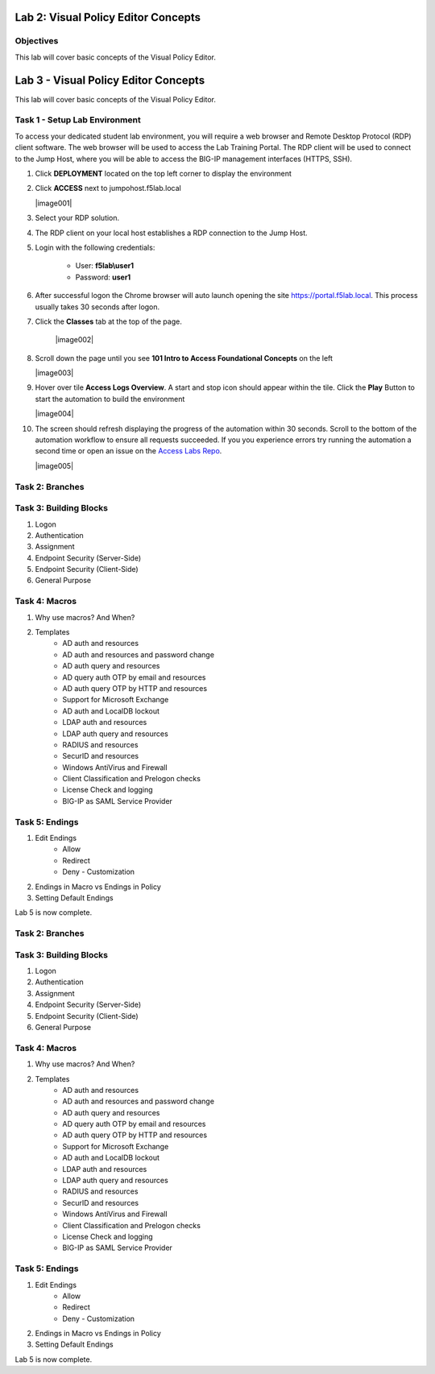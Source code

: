Lab 2: Visual Policy Editor Concepts
=============================================

Objectives
----------

This lab will cover basic concepts of the Visual Policy Editor.

Lab 3 - Visual Policy Editor Concepts
=============================================

This lab will cover basic concepts of the Visual Policy Editor.


Task 1 - Setup Lab Environment
-----------------------------------

To access your dedicated student lab environment, you will require a web browser and Remote Desktop Protocol (RDP) client software. The web browser will be used to access the Lab Training Portal. The RDP client will be used to connect to the Jump Host, where you will be able to access the BIG-IP management interfaces (HTTPS, SSH).

#. Click **DEPLOYMENT** located on the top left corner to display the environment

#. Click **ACCESS** next to jumpohost.f5lab.local

   |image001|

#. Select your RDP solution.  

#. The RDP client on your local host establishes a RDP connection to the Jump Host.

#. Login with the following credentials:

         - User: **f5lab\\user1**
         - Password: **user1**

#. After successful logon the Chrome browser will auto launch opening the site https://portal.f5lab.local.  This process usually takes 30 seconds after logon.

#. Click the **Classes** tab at the top of the page.

	|image002|


#. Scroll down the page until you see **101 Intro to Access Foundational Concepts** on the left

   |image003|

#. Hover over tile **Access Logs Overview**. A start and stop icon should appear within the tile.  Click the **Play** Button to start the automation to build the environment

   |image004|

#. The screen should refresh displaying the progress of the automation within 30 seconds.  Scroll to the bottom of the automation workflow to ensure all requests succeeded.  If you you experience errors try running the automation a second time or open an issue on the `Access Labs Repo <https://github.com/f5devcentral/access-labs>`__.

   |image005|



Task 2: Branches
-----------------



Task 3: Building Blocks
--------------------------------------------------

#. Logon
#. Authentication
#. Assignment
#. Endpoint Security (Server-Side)
#. Endpoint Security (Client-Side)
#. General Purpose

Task 4: Macros
---------------

#. Why use macros?  And When?

#. Templates
    - AD auth and resources
    - AD auth and resources and password change
    - AD auth query and resources
    - AD query auth OTP by email and resources
    - AD auth query OTP by HTTP and resources
    - Support for Microsoft Exchange
    - AD auth and LocalDB lockout
    - LDAP auth and resources
    - LDAP auth query and resources
    - RADIUS and resources
    - SecurID and resources
    - Windows AntiVirus and Firewall
    - Client Classification and Prelogon checks
    - License Check and logging
    - BIG-IP as SAML Service Provider


Task 5: Endings
----------------------------

#. Edit Endings
    - Allow
    - Redirect
    - Deny
      - Customization
#. Endings in Macro vs Endings in Policy
#. Setting Default Endings




Lab 5 is now complete.


Task 2: Branches
-----------------



Task 3: Building Blocks
--------------------------------------------------

#. Logon
#. Authentication
#. Assignment
#. Endpoint Security (Server-Side)
#. Endpoint Security (Client-Side)
#. General Purpose

Task 4: Macros
---------------

#. Why use macros?  And When?

#. Templates
    - AD auth and resources
    - AD auth and resources and password change
    - AD auth query and resources
    - AD query auth OTP by email and resources
    - AD auth query OTP by HTTP and resources
    - Support for Microsoft Exchange
    - AD auth and LocalDB lockout
    - LDAP auth and resources
    - LDAP auth query and resources
    - RADIUS and resources
    - SecurID and resources
    - Windows AntiVirus and Firewall
    - Client Classification and Prelogon checks
    - License Check and logging
    - BIG-IP as SAML Service Provider


Task 5: Endings
----------------------------

#. Edit Endings
    - Allow
    - Redirect
    - Deny
      - Customization
#. Endings in Macro vs Endings in Policy
#. Setting Default Endings




Lab 5 is now complete.
